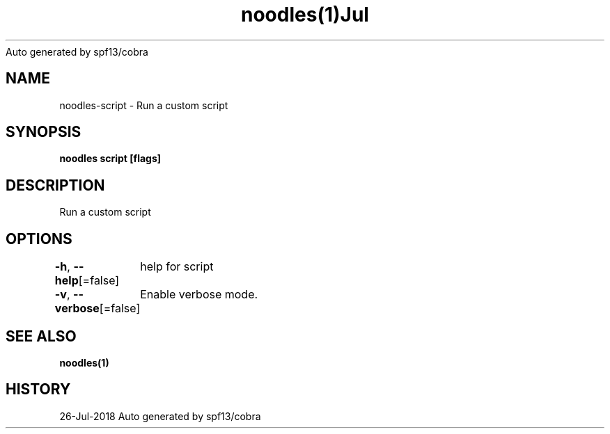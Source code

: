 .nh
.TH noodles(1)Jul 2018
Auto generated by spf13/cobra

.SH NAME
.PP
noodles\-script \- Run a custom script


.SH SYNOPSIS
.PP
\fBnoodles script [flags]\fP


.SH DESCRIPTION
.PP
Run a custom script


.SH OPTIONS
.PP
\fB\-h\fP, \fB\-\-help\fP[=false]
	help for script

.PP
\fB\-v\fP, \fB\-\-verbose\fP[=false]
	Enable verbose mode.


.SH SEE ALSO
.PP
\fBnoodles(1)\fP


.SH HISTORY
.PP
26\-Jul\-2018 Auto generated by spf13/cobra
